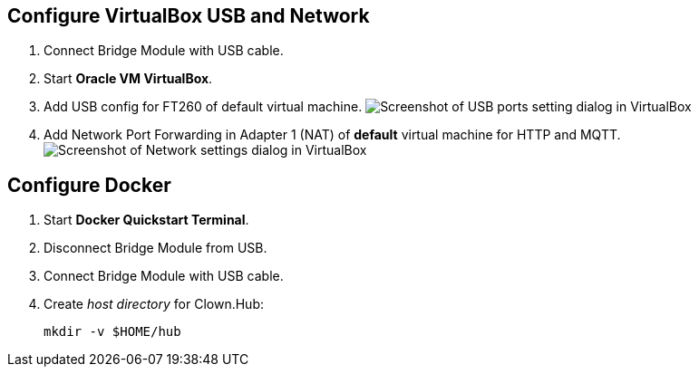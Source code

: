 :host-name-s: mac
ifdef::host-win[:host-name-s: win]


== Configure VirtualBox USB and Network

. Connect Bridge Module with USB cable.

. Start *Oracle VM VirtualBox*.

. Add USB config for FT260 of default virtual machine.
image:resources/vbox-usb-{host-name-s}.png[Screenshot of USB ports setting dialog in VirtualBox]

. Add Network Port Forwarding in Adapter 1 (NAT) of *default* virtual machine for HTTP and MQTT.
image:resources/vbox-tcp-{host-name-s}.png[Screenshot of Network settings dialog in VirtualBox]


== Configure Docker

. Start *Docker Quickstart Terminal*.

. Disconnect Bridge Module from USB.

. Connect Bridge Module with USB cable.

. Create _host directory_ for Clown.Hub:
+
    mkdir -v $HOME/hub
